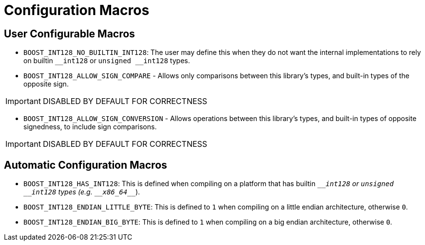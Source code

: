 ////
Copyright 2025 Matt Borland
Distributed under the Boost Software License, Version 1.0.
https://www.boost.org/LICENSE_1_0.txt
////

[#configuration]
= Configuration Macros
:idprefix: config_

== User Configurable Macros

[#no_int128]
- `BOOST_INT128_NO_BUILTIN_INT128`: The user may define this when they do not want the internal implementations to rely on builtin `\__int128` or `unsigned __int128` types.

[#sign_compare]
- `BOOST_INT128_ALLOW_SIGN_COMPARE` - Allows only comparisons between this library's types, and built-in types of the opposite sign.

IMPORTANT: DISABLED BY DEFAULT FOR CORRECTNESS

[#sign_conversion]
- `BOOST_INT128_ALLOW_SIGN_CONVERSION` - Allows operations between this library's types, and built-in types of opposite signedness, to include sign comparisons.

IMPORTANT: DISABLED BY DEFAULT FOR CORRECTNESS

[#automatic_config]
== Automatic Configuration Macros

- `BOOST_INT128_HAS_INT128`: This is defined when compiling on a platform that has builtin `\___int128` or `unsigned __int128` types (e.g. `\__x86_64___`).

- `BOOST_INT128_ENDIAN_LITTLE_BYTE`: This is defined to `1` when compiling on a little endian architecture, otherwise `0`.

- `BOOST_INT128_ENDIAN_BIG_BYTE`: This is defined to `1` when compiling on a big endian architecture, otherwise `0`.
